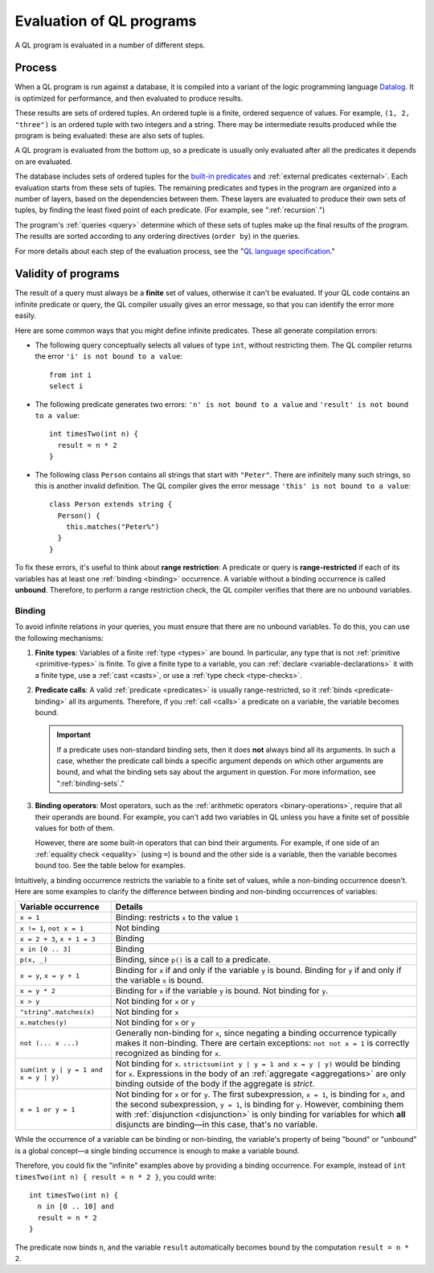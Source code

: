 .. _evaluation:

Evaluation of QL programs
#########################

A QL program is evaluated in a number of different steps.

Process
*******

When a QL program is run against a database, it is compiled into a variant of the logic
programming language `Datalog <https://en.wikipedia.org/wiki/Datalog>`_. It is optimized for
performance, and then evaluated to produce results. 

These results are sets of ordered tuples. An ordered tuple is a finite, ordered sequence of
values. For example, ``(1, 2, "three")`` is an ordered tuple with two integers and a string.
There may be intermediate results produced while the program is being evaluated: these are also 
sets of tuples.

A QL program is evaluated from the bottom up, so a predicate is usually only evaluated after
all the predicates it depends on are evaluated. 

The database includes sets of ordered tuples for the `built-in predicates 
<https://help.semmle.com/QL/ql-spec/language.html#built-ins>`_ and :ref:`external predicates <external>`. 
Each evaluation starts from these sets of tuples.
The remaining predicates and types in the program are organized into a number of layers, based 
on the dependencies between them.
These layers are evaluated to produce their own sets of tuples, by finding the least fixed point
of each predicate. (For example, see ":ref:`recursion`.")

The program's :ref:`queries <query>` determine which of these sets of tuples make up the final 
results of the program. The results are sorted according to any ordering directives 
(``order by``) in the queries.

For more details about each step of the evaluation process, see the "`QL language specification
<https://help.semmle.com/QL/ql-spec/language.html#evaluation>`_."

Validity of programs
********************

The result of a query must always be a **finite** set of values, otherwise it can't be
evaluated. If your QL code contains an infinite predicate or query, the QL compiler
usually gives an error message, so that you can identify the error more easily.

Here are some common ways that you might define infinite predicates. These all generate
compilation errors:

- The following query conceptually selects all values of type ``int``, without restricting them.
  The QL compiler returns the error ``'i' is not bound to a value``::
  
      from int i
      select i

- The following predicate generates two errors: ``'n' is not bound to a value`` and ``'result' is
  not bound to a value``::
  
      int timesTwo(int n) {
        result = n * 2
      }

- The following class ``Person`` contains all strings that start with ``"Peter"``. There are
  infinitely many such strings, so this is another invalid definition. The QL compiler gives the
  error message ``'this' is not bound to a value``::
  
      class Person extends string {
        Person() {
          this.matches("Peter%")
        }
      }

.. index:: variable; unbound

To fix these errors, it's useful to think about **range restriction**: A predicate or query is
**range-restricted** if each of its variables has at least one :ref:`binding <binding>`
occurrence.
A variable without a binding occurrence is called **unbound**.
Therefore, to perform a range restriction check, the QL compiler verifies that there are no
unbound variables.

.. _binding:

Binding
=======

To avoid infinite relations in your queries, you must ensure that there are no unbound variables.
To do this, you can use the following mechanisms:

#. **Finite types**: Variables of a finite :ref:`type <types>` are bound. In particular, any
   type that is not :ref:`primitive <primitive-types>` is finite. 
   To give a finite type to a variable, you can :ref:`declare <variable-declarations>` it with
   a finite type, use a :ref:`cast <casts>`, or use a :ref:`type check <type-checks>`.

#. **Predicate calls**: A valid :ref:`predicate <predicates>` is usually range-restricted, so it
   :ref:`binds <predicate-binding>` all its arguments.
   Therefore, if you :ref:`call <calls>` a predicate on a variable, the variable becomes bound.
   
   .. important:: If a predicate uses non-standard binding sets, then it does **not** always bind
      all its arguments. In such a case, whether the predicate call binds a specific argument
      depends on which other arguments are bound, and what the binding sets say about the
      argument in question. For more information, see ":ref:`binding-sets`."

#. **Binding operators**: Most operators, such as the :ref:`arithmetic operators <binary-operations>`,
   require that all their operands are bound. For example, you can't add two variables in QL 
   unless you have a finite set of possible values for both of them.

   However, there are some built-in operators that can bind their arguments. For example, if
   one side of an :ref:`equality check <equality>` (using ``=``) is bound and the other side is
   a variable, then the variable becomes bound too.
   See the table below for examples.

Intuitively, a binding occurrence restricts the variable to a finite set of values, while a
non-binding occurrence doesn't. Here are some examples to clarify the difference between
binding and non-binding occurrences of variables:

+-------------------------+-------------------------------------------------------------------+
| Variable occurrence     | Details                                                           |
+=========================+===================================================================+
| ``x = 1``               | Binding: restricts ``x`` to the value ``1``                       |
+-------------------------+-------------------------------------------------------------------+
| ``x != 1``,             | Not binding                                                       |
| ``not x = 1``           |                                                                   |
+-------------------------+-------------------------------------------------------------------+
| ``x = 2 + 3``,          | Binding                                                           |
| ``x + 1 = 3``           |                                                                   |
+-------------------------+-------------------------------------------------------------------+
| ``x in [0 .. 3]``       | Binding                                                           |
+-------------------------+-------------------------------------------------------------------+
| ``p(x, _)``             | Binding, since ``p()`` is a call to a predicate.                  |
+-------------------------+-------------------------------------------------------------------+
| ``x = y``,              | Binding for ``x`` if and only if the variable ``y`` is bound.     |
| ``x = y + 1``           | Binding for ``y`` if and only if the variable ``x`` is bound.     |
+-------------------------+-------------------------------------------------------------------+
| ``x = y * 2``           | Binding for ``x`` if the variable ``y`` is bound.                 |
|                         | Not binding for ``y``.                                            |
+-------------------------+-------------------------------------------------------------------+
| ``x > y``               | Not binding for ``x`` or ``y``                                    |
+-------------------------+-------------------------------------------------------------------+
| ``"string".matches(x)`` | Not binding for ``x``                                             |
+-------------------------+-------------------------------------------------------------------+
| ``x.matches(y)``        | Not binding for ``x`` or ``y``                                    |
+-------------------------+-------------------------------------------------------------------+
| ``not (... x ...)``     | Generally non-binding for ``x``, since negating a                 |
|                         | binding occurrence typically makes it non-binding.                |
|                         | There are certain exceptions: ``not not x = 1`` is                |
|                         | correctly recognized as binding for ``x``.                        |
+-------------------------+-------------------------------------------------------------------+
| ``sum(int y |           | Not binding for ``x``.                                            |
| y = 1 and x = y |       | ``strictsum(int y | y = 1 and x = y | y)`` would be               |
| y)``                    | binding for ``x``. Expressions in the body of an                  |
|                         | :ref:`aggregate <aggregations>` are only binding outside of the   |
|                         | body if the aggregate is *strict*.                                |
+-------------------------+-------------------------------------------------------------------+
| ``x = 1 or y = 1``      | Not binding for ``x`` or for ``y``.                               |
|                         | The first subexpression, ``x = 1``, is binding for ``x``, and the |
|                         | second subexpression, ``y = 1``, is binding for ``y``.            |
|                         | However, combining them with :ref:`disjunction <disjunction>` is  |
|                         | only binding for variables for which **all** disjuncts            |
|                         | are binding—in this case, that's no variable.                     |
+-------------------------+-------------------------------------------------------------------+

While the occurrence of a variable can be binding or non-binding, the variable's property of
being "bound" or "unbound" is a global concept—a single binding occurrence is enough to make a
variable bound.

Therefore, you could fix the "infinite" examples above by providing a binding occurrence. For
example, instead of ``int timesTwo(int n) { result = n * 2 }``, you could write::

    int timesTwo(int n) {
      n in [0 .. 10] and 
      result = n * 2
    }

The predicate now binds ``n``, and the variable ``result`` automatically becomes bound by the 
computation ``result = n * 2``.